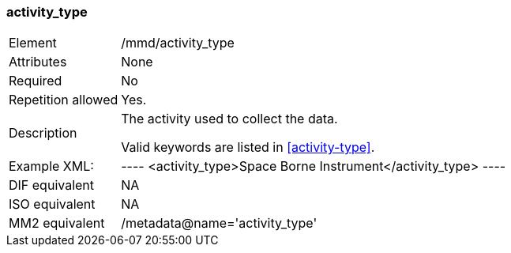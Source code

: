 [[activity_type]]
=== activity_type

[cols=">20%,80%",adoc]
|===================================================================
|Element |/mmd/activity_type
|Attributes |None
|Required |No
|Repetition allowed |Yes.
|Description a|
The activity used to collect the data.

Valid keywords are listed in <<activity-type>>.

|Example XML: |

----
<activity_type>Space Borne Instrument</activity_type>
----

|DIF equivalent |NA
|ISO equivalent |NA
|MM2 equivalent |/metadata@name='activity_type'
|===================================================================
